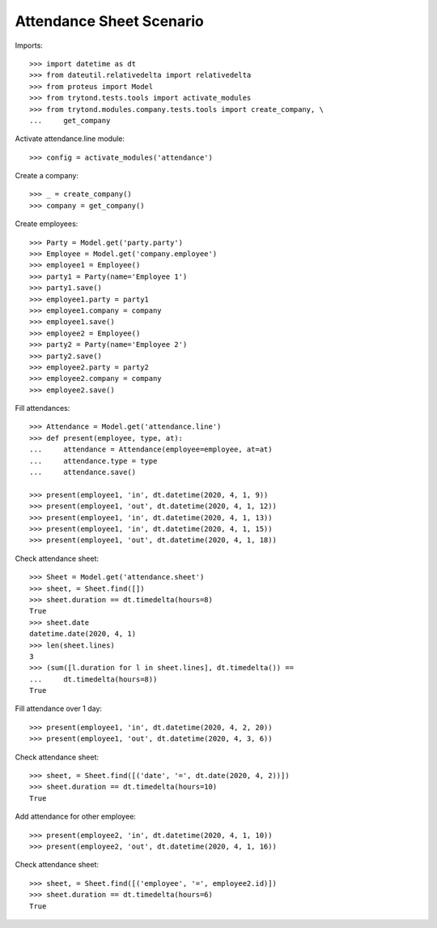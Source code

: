 =========================
Attendance Sheet Scenario
=========================

Imports::

    >>> import datetime as dt
    >>> from dateutil.relativedelta import relativedelta
    >>> from proteus import Model
    >>> from trytond.tests.tools import activate_modules
    >>> from trytond.modules.company.tests.tools import create_company, \
    ...     get_company

Activate attendance.line module::

    >>> config = activate_modules('attendance')

Create a company::

    >>> _ = create_company()
    >>> company = get_company()

Create employees::

    >>> Party = Model.get('party.party')
    >>> Employee = Model.get('company.employee')
    >>> employee1 = Employee()
    >>> party1 = Party(name='Employee 1')
    >>> party1.save()
    >>> employee1.party = party1
    >>> employee1.company = company
    >>> employee1.save()
    >>> employee2 = Employee()
    >>> party2 = Party(name='Employee 2')
    >>> party2.save()
    >>> employee2.party = party2
    >>> employee2.company = company
    >>> employee2.save()

Fill attendances::

    >>> Attendance = Model.get('attendance.line')
    >>> def present(employee, type, at):
    ...     attendance = Attendance(employee=employee, at=at)
    ...     attendance.type = type
    ...     attendance.save()

    >>> present(employee1, 'in', dt.datetime(2020, 4, 1, 9))
    >>> present(employee1, 'out', dt.datetime(2020, 4, 1, 12))
    >>> present(employee1, 'in', dt.datetime(2020, 4, 1, 13))
    >>> present(employee1, 'in', dt.datetime(2020, 4, 1, 15))
    >>> present(employee1, 'out', dt.datetime(2020, 4, 1, 18))

Check attendance sheet::

    >>> Sheet = Model.get('attendance.sheet')
    >>> sheet, = Sheet.find([])
    >>> sheet.duration == dt.timedelta(hours=8)
    True
    >>> sheet.date
    datetime.date(2020, 4, 1)
    >>> len(sheet.lines)
    3
    >>> (sum([l.duration for l in sheet.lines], dt.timedelta()) ==
    ...     dt.timedelta(hours=8))
    True

Fill attendance over 1 day::

    >>> present(employee1, 'in', dt.datetime(2020, 4, 2, 20))
    >>> present(employee1, 'out', dt.datetime(2020, 4, 3, 6))

Check attendance sheet::

    >>> sheet, = Sheet.find([('date', '=', dt.date(2020, 4, 2))])
    >>> sheet.duration == dt.timedelta(hours=10)
    True

Add attendance for other employee::

    >>> present(employee2, 'in', dt.datetime(2020, 4, 1, 10))
    >>> present(employee2, 'out', dt.datetime(2020, 4, 1, 16))

Check attendance sheet::

    >>> sheet, = Sheet.find([('employee', '=', employee2.id)])
    >>> sheet.duration == dt.timedelta(hours=6)
    True
